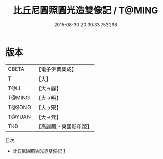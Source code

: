 #+TITLE: 比丘尼圓照圓光造雙像記 / T@MING

#+DATE: 2015-08-30 20:30:33.753298
* 版本
 |     CBETA|【電子佛典集成】|
 |         T|【大】     |
 |      T@LI|【大→麗】   |
 |    T@MING|【大→明】   |
 |    T@SONG|【大→宋】   |
 |    T@YUAN|【大→元】   |
 |       TKD|【高麗藏・東國影印版】|
目次
 - [[file:KR6j0341_001.txt][比丘尼圓照圓光造雙像記 1]]
